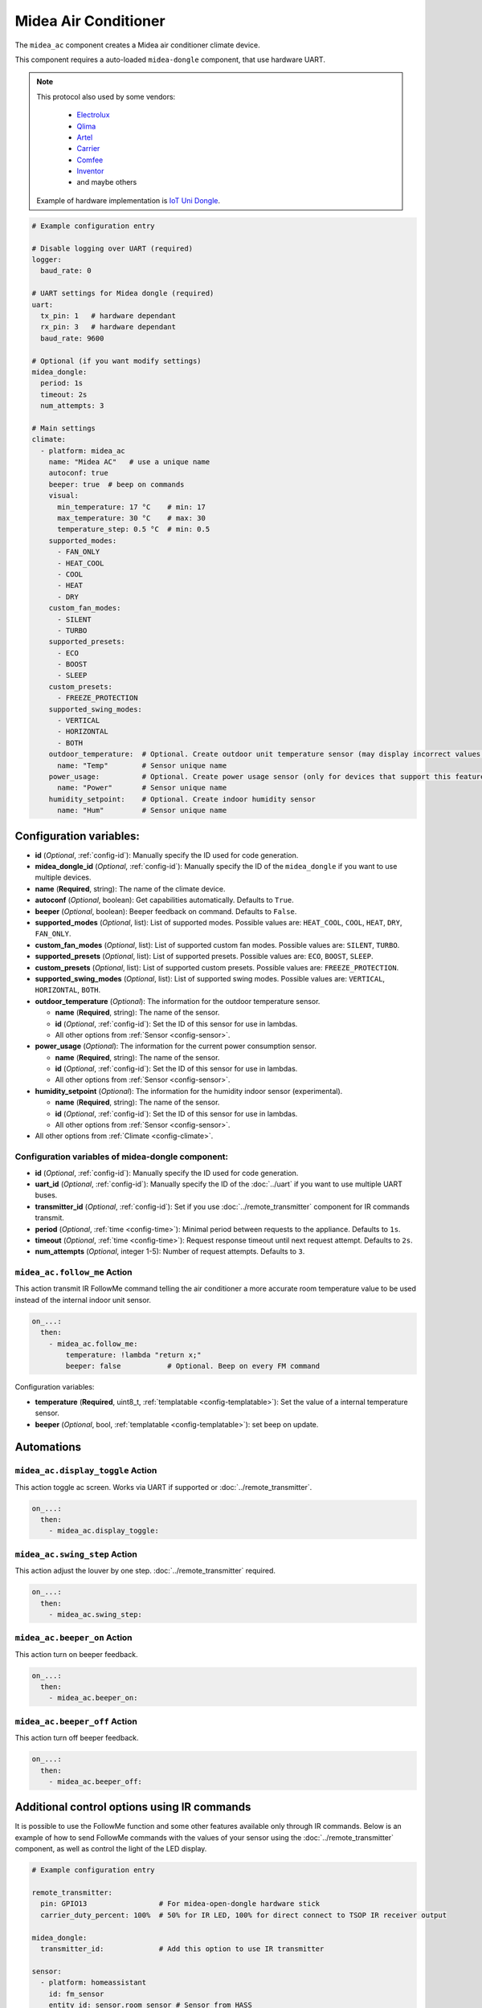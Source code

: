 Midea Air Conditioner
=====================

.. seo::
    :description: Instructions for setting up a Midea climate device
    :image: air-conditioner.png

The ``midea_ac`` component creates a Midea air conditioner climate device.

This component requires a auto-loaded ``midea-dongle`` component, that use hardware UART.

.. note::

    This protocol also used by some vendors:

        - `Electrolux <https://www.electrolux.ru/>`_
        - `Qlima <https://www.qlima.com/>`_
        - `Artel <https://www.artelgroup.com/>`_
        - `Carrier <https://www.carrier.com/>`_
        - `Comfee <http://www.comfee-russia.ru/>`_
        - `Inventor <https://www.inventorairconditioner.com/>`_
        - and maybe others

    Example of hardware implementation is `IoT Uni Dongle <https://github.com/dudanov/iot-uni-dongle>`_.

.. code-block:: yaml

    # Example configuration entry

    # Disable logging over UART (required)
    logger:
      baud_rate: 0

    # UART settings for Midea dongle (required)
    uart:
      tx_pin: 1   # hardware dependant
      rx_pin: 3   # hardware dependant
      baud_rate: 9600

    # Optional (if you want modify settings)
    midea_dongle:
      period: 1s
      timeout: 2s
      num_attempts: 3
    
    # Main settings
    climate:
      - platform: midea_ac
        name: "Midea AC"   # use a unique name
        autoconf: true
        beeper: true  # beep on commands
        visual:
          min_temperature: 17 °C    # min: 17
          max_temperature: 30 °C    # max: 30
          temperature_step: 0.5 °C  # min: 0.5
        supported_modes:
          - FAN_ONLY
          - HEAT_COOL
          - COOL
          - HEAT
          - DRY
        custom_fan_modes:
          - SILENT
          - TURBO
        supported_presets:
          - ECO
          - BOOST
          - SLEEP
        custom_presets:
          - FREEZE_PROTECTION
        supported_swing_modes:
          - VERTICAL
          - HORIZONTAL
          - BOTH
        outdoor_temperature:  # Optional. Create outdoor unit temperature sensor (may display incorrect values after long inactivity)
          name: "Temp"        # Sensor unique name
        power_usage:          # Optional. Create power usage sensor (only for devices that support this feature)
          name: "Power"       # Sensor unique name
        humidity_setpoint:    # Optional. Create indoor humidity sensor
          name: "Hum"         # Sensor unique name

Configuration variables:
------------------------

- **id** (*Optional*, :ref:`config-id`): Manually specify the ID used for code generation.
- **midea_dongle_id** (*Optional*, :ref:`config-id`): Manually specify the ID of the ``midea_dongle`` if you want to use multiple devices.
- **name** (**Required**, string): The name of the climate device.
- **autoconf** (*Optional*, boolean): Get capabilities automatically. Defaults to ``True``.
- **beeper** (*Optional*, boolean): Beeper feedback on command. Defaults to ``False``.
- **supported_modes** (*Optional*, list): List of supported modes. Possible values are: ``HEAT_COOL``, ``COOL``, ``HEAT``, ``DRY``, ``FAN_ONLY``.
- **custom_fan_modes** (*Optional*, list): List of supported custom fan modes. Possible values are: ``SILENT``, ``TURBO``.
- **supported_presets** (*Optional*, list): List of supported presets. Possible values are: ``ECO``, ``BOOST``, ``SLEEP``.
- **custom_presets** (*Optional*, list): List of supported custom presets. Possible values are: ``FREEZE_PROTECTION``.
- **supported_swing_modes** (*Optional*, list): List of supported swing modes. Possible values are: ``VERTICAL``, ``HORIZONTAL``, ``BOTH``.
- **outdoor_temperature** (*Optional*): The information for the outdoor temperature
  sensor.

  - **name** (**Required**, string): The name of the sensor.
  - **id** (*Optional*, :ref:`config-id`): Set the ID of this sensor for use in lambdas.
  - All other options from :ref:`Sensor <config-sensor>`.
- **power_usage** (*Optional*): The information for the current power consumption
  sensor.

  - **name** (**Required**, string): The name of the sensor.
  - **id** (*Optional*, :ref:`config-id`): Set the ID of this sensor for use in lambdas.
  - All other options from :ref:`Sensor <config-sensor>`.
- **humidity_setpoint** (*Optional*): The information for the humidity indoor
  sensor (experimental).

  - **name** (**Required**, string): The name of the sensor.
  - **id** (*Optional*, :ref:`config-id`): Set the ID of this sensor for use in lambdas.
  - All other options from :ref:`Sensor <config-sensor>`.
- All other options from :ref:`Climate <config-climate>`.

Configuration variables of midea-dongle component:
**************************************************

- **id** (*Optional*, :ref:`config-id`): Manually specify the ID used for code generation.
- **uart_id** (*Optional*, :ref:`config-id`): Manually specify the ID of the :doc:`../uart` if you want
  to use multiple UART buses.
- **transmitter_id** (*Optional*, :ref:`config-id`): Set if you use :doc:`../remote_transmitter` component for IR commands transmit.
- **period** (*Optional*, :ref:`time <config-time>`): Minimal period between requests to the appliance. Defaults to ``1s``.
- **timeout** (*Optional*, :ref:`time <config-time>`): Request response timeout until next request attempt. Defaults to ``2s``.
- **num_attempts** (*Optional*, integer 1-5): Number of request attempts. Defaults to ``3``.


.. _midea_ac-follow_me_action:

``midea_ac.follow_me`` Action
*****************************

This action transmit IR FollowMe command telling the air conditioner a more accurate
room temperature value to be used instead of the internal indoor unit sensor.

.. code-block:: yaml

    on_...:
      then:
        - midea_ac.follow_me:
            temperature: !lambda "return x;"
            beeper: false           # Optional. Beep on every FM command

Configuration variables:

- **temperature** (**Required**, uint8_t, :ref:`templatable <config-templatable>`): Set the
  value of a internal temperature sensor.
- **beeper** (*Optional*, bool, :ref:`templatable <config-templatable>`): set beep on update.


Automations
-----------

.. _midea_ac-display_toggle_action:

``midea_ac.display_toggle`` Action
**********************************

This action toggle ac screen. Works via UART if supported or :doc:`../remote_transmitter`.

.. code-block:: yaml

    on_...:
      then:
        - midea_ac.display_toggle:


.. _midea_ac-swing_step_action:

``midea_ac.swing_step`` Action
******************************

This action adjust the louver by one step. :doc:`../remote_transmitter` required.

.. code-block:: yaml

    on_...:
      then:
        - midea_ac.swing_step:


.. _midea_ac-beeper_on_action:

``midea_ac.beeper_on`` Action
******************************

This action turn on beeper feedback.

.. code-block:: yaml

    on_...:
      then:
        - midea_ac.beeper_on:

.. _midea_ac-beeper_off_action:

``midea_ac.beeper_off`` Action
******************************

This action turn off beeper feedback.

.. code-block:: yaml

    on_...:
      then:
        - midea_ac.beeper_off:


Additional control options using IR commands
--------------------------------------------

It is possible to use the FollowMe function and some other features available only through IR commands.
Below is an example of how to send FollowMe commands with the values of your sensor using the :doc:`../remote_transmitter`
component, as well as control the light of the LED display.

.. code-block:: yaml

    # Example configuration entry

    remote_transmitter:
      pin: GPIO13                 # For midea-open-dongle hardware stick
      carrier_duty_percent: 100%  # 50% for IR LED, 100% for direct connect to TSOP IR receiver output

    midea_dongle:
      transmitter_id:             # Add this option to use IR transmitter

    sensor:
      - platform: homeassistant
        id: fm_sensor
        entity_id: sensor.room_sensor # Sensor from HASS
        filters:
          - throttle: 10s
          - heartbeat: 2min           # Maximum interval between FM commands
          - debounce: 1s
        on_value:
          - midea_ac.follow_me:
              temperature: !lambda "return x;"
              beeper: false           # Optional. Beep on every FM command

    # template momentary switch for sending display control command and swing step actions
    switch:
      - platform: template
        name: "Display Toggle"
        icon: "mdi:theme-light-dark"
        id: mlight
        turn_on_action:
          - midea_ac.display_toggle:
          - switch.turn_off: mlight
      - platform: template
        name: "Swing Step"
        icon: "mdi:tailwind"
        id: swing_step
        turn_on_action:
          - midea_ac.swing_step:
          - switch.turn_off: swing_step


Acknowledgments:
----------------

Thanks to the following people for their contributions to reverse engineering the UART protocol and source code in the following repositories:

* `Mac Zhou <https://github.com/mac-zhou/midea-msmart>`_
* `NeoAcheron <https://github.com/NeoAcheron/midea-ac-py>`_
* `Rene Klootwijk <https://github.com/reneklootwijk/node-mideahvac>`_

Special thanks to the project `IRremoteESP8266 <https://github.com/crankyoldgit/IRremoteESP8266>`_ for describing the IR protocol.

See Also
--------

- :doc:`/components/climate/index`
- :apiref:`climate/midea_ac.h`
- :ghedit:`Edit`
